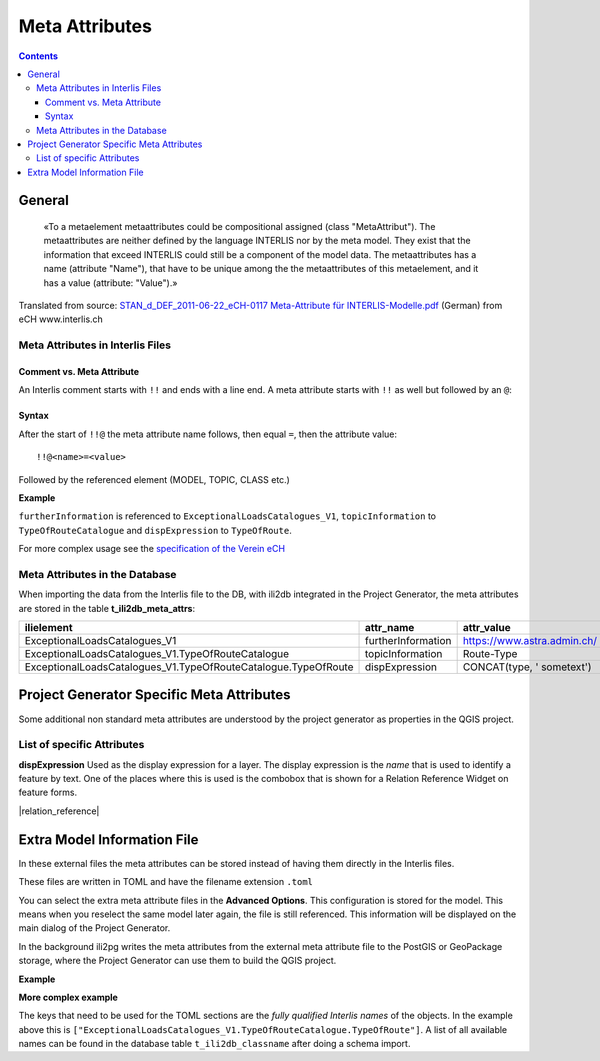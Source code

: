 ===============
Meta Attributes
===============

.. contents::


General
=======

	«To a metaelement metaattributes could be compositional assigned (class "MetaAttribut"). The metaattributes are neither defined by the language INTERLIS nor by the meta model. They exist that the information that exceed INTERLIS could still be a component of the model data. The metaattributes has a name (attribute "Name"), that have to be unique among the the metaattributes of this metaelement, and it has a value (attribute: "Value").»

Translated from source: `STAN_d_DEF_2011-06-22_eCH-0117 Meta-Attribute für INTERLIS-Modelle.pdf 
<https://www.ech.ch/alfresco/s/ech/download?nodeid=788eb38a-bf2b-4f3d-96a8-addc37bba41f>`_ (German) from eCH www.interlis.ch

Meta Attributes in Interlis Files
---------------------------------

Comment vs. Meta Attribute
..........................

An Interlis comment starts with ``!!`` and ends with a line end. A meta attribute starts with ``!!`` as well but followed by an ``@``:

Syntax
......

After the start of ``!!@`` the meta attribute name follows, then equal ``=``, then the attribute value:

::

    !!@<name>=<value>

Followed by the referenced element (MODEL, TOPIC, CLASS etc.)

**Example**

.. code-block::
   :caption: ExceptionalLoadsRoute.ili


    !!@ furtherInformation=https://www.astra.admin.ch/
    MODEL ExceptionalLoadsCatalogues_V1 (en)
    AT "http://models.geo.admin.ch/ASTRA/"
    VERSION "2017-02-08"  =
      IMPORTS CatalogueObjects_V1,Units;
      !!@ topicInformation="Route-Type"
      TOPIC TypeOfRouteCatalogue
      EXTENDS CatalogueObjects_V1.Catalogues =
        !!@ dispExpression="CONCAT(type, ' sometext')"
        CLASS TypeOfRoute
        EXTENDS CatalogueObjects_V1.Catalogues.Item =

``furtherInformation`` is referenced to ``ExceptionalLoadsCatalogues_V1``, ``topicInformation`` to ``TypeOfRouteCatalogue`` and ``dispExpression`` to ``TypeOfRoute``.

For more complex usage see the `specification of the Verein eCH <https://www.ech.ch/alfresco/s/ech/download?nodeid=788eb38a-bf2b-4f3d-96a8-addc37bba41f>`_

Meta Attributes in the Database
-------------------------------

When importing the data from the Interlis file to the DB, with ili2db integrated in the Project Generator, the meta attributes are stored in the table **t_ili2db_meta_attrs**:

===============================================================  ==================  ===========================
ilielement                                                       attr_name           attr_value
===============================================================  ==================  ===========================
ExceptionalLoadsCatalogues_V1                                    furtherInformation  https://www.astra.admin.ch/
ExceptionalLoadsCatalogues_V1.TypeOfRouteCatalogue               topicInformation    Route-Type
ExceptionalLoadsCatalogues_V1.TypeOfRouteCatalogue.TypeOfRoute   dispExpression      CONCAT(type, ' sometext')
===============================================================  ==================  ===========================


Project Generator Specific Meta Attributes
==========================================

Some additional non standard meta attributes are understood by the project generator as properties in the QGIS project.

List of specific Attributes
---------------------------

**dispExpression**
Used as the display expression for a layer. The display expression is the *name* that is used to identify a feature by text. One of the places where this is used is the combobox that is shown for a Relation Reference Widget on feature forms.

|relation_reference|


Extra Model Information File
============================

In these external files the meta attributes can be stored instead of having them directly in the Interlis files. 

These files are written in TOML and have the filename extension ``.toml``

You can select the extra meta attribute files in the **Advanced Options**. This configuration is stored for the model. This means when you reselect the same model later again, the file is still referenced. This information will be displayed on the main dialog of the Project Generator.

In the background ili2pg writes the meta attributes from the external meta attribute file to the PostGIS or GeoPackage storage, where the Project Generator can use them to build the QGIS project.


**Example**

.. code-block:: ini
    :caption: ExceptionalLoadsRoute.toml

    ["ExceptionalLoadsRoute.TypeOfRouteCatalogue.TypeOfRoute"]
    dispExpression="type"
	
**More complex example**

.. code-block:: ini
    :caption: ExceptionalLoadsRoute.toml

    ["ExceptionalLoadsCatalogues_V1.TypeOfRouteCatalogue.TypeOfRoute"]
    dispExpression="CONCAT(type, ' sometext')"

The keys that need to be used for the TOML sections are the *fully qualified Interlis names* of the objects. In the example above this is ``["ExceptionalLoadsCatalogues_V1.TypeOfRouteCatalogue.TypeOfRoute"]``. A list of all available names can be found in the database table ``t_ili2db_classname`` after doing a schema import.
